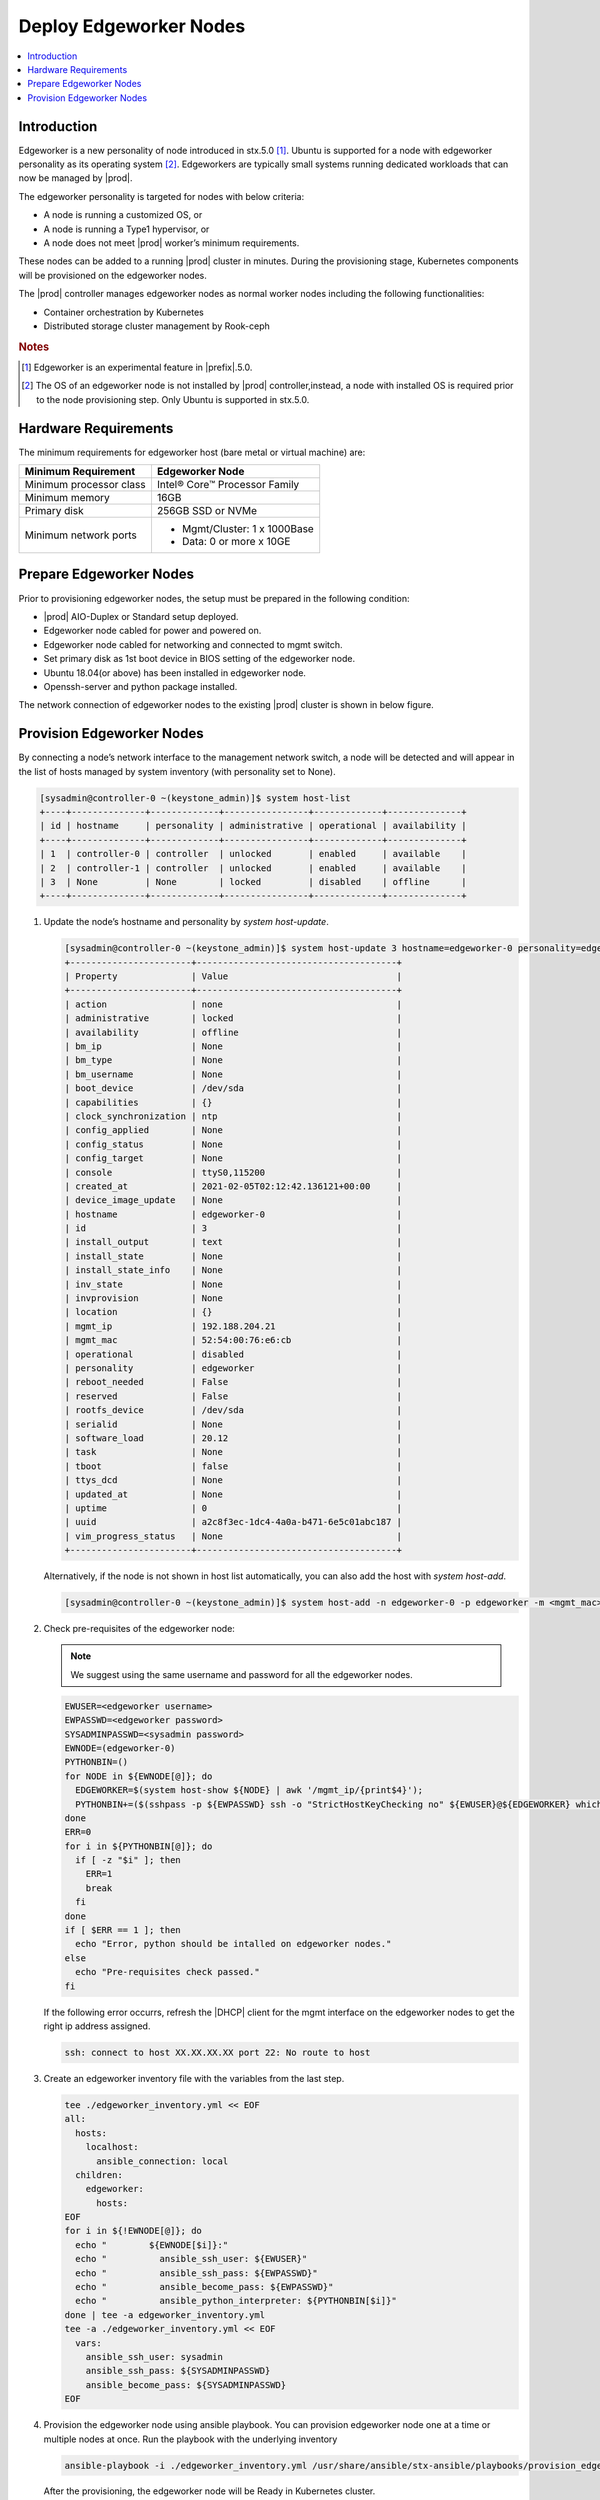 =======================
Deploy Edgeworker Nodes
=======================

.. contents::
   :local:
   :depth: 1

------------
Introduction
------------

Edgeworker is a new personality of node introduced in stx.5.0 [1]_. Ubuntu
is supported for a node with edgeworker personality as its operating system [2]_.
Edgeworkers are typically small systems running dedicated workloads that can now
be managed by |prod|.

The edgeworker personality is targeted for nodes with below criteria:

- A node is running a customized OS, or
- A node is running a Type1 hypervisor, or
- A node does not meet |prod| worker’s minimum requirements.

These nodes can be added to a running |prod| cluster in minutes. During the
provisioning stage, Kubernetes components will be provisioned on the edgeworker
nodes.

The |prod| controller manages edgeworker nodes as normal worker nodes including
the following functionalities:

- Container orchestration by Kubernetes
- Distributed storage cluster management by Rook-ceph

.. rubric:: Notes

.. [1] Edgeworker is an experimental feature in |prefix|.5.0.
.. [2] The OS of an edgeworker node is not installed by |prod| controller,instead, a node with installed OS is required prior to the node provisioning step. Only Ubuntu is supported in stx.5.0.

---------------------
Hardware Requirements
---------------------

The minimum requirements for edgeworker host (bare metal or virtual machine)
are:

+-------------------------+-------------------------------+
| Minimum Requirement     | Edgeworker Node               |
+=========================+===============================+
| Minimum processor class | Intel® Core™ Processor Family |
+-------------------------+-------------------------------+
| Minimum memory          | 16GB                          |
+-------------------------+-------------------------------+
| Primary disk            | 256GB SSD or NVMe             |
+-------------------------+-------------------------------+
| Minimum network ports   | - Mgmt/Cluster: 1 x 1000Base  |
|                         | - Data: 0 or more x 10GE      |
+-------------------------+-------------------------------+

------------------------
Prepare Edgeworker Nodes
------------------------

Prior to provisioning edgeworker nodes, the setup must be prepared in the
following condition:

- |prod| AIO-Duplex or Standard setup deployed.
- Edgeworker node cabled for power and powered on.
- Edgeworker node cabled for networking and connected to mgmt switch.
- Set primary disk as 1st boot device in BIOS setting of the edgeworker node.
- Ubuntu 18.04(or above) has been installed in edgeworker node.
- Openssh-server and python package installed.

The network connection of edgeworker nodes to the existing |prod| cluster is
shown in below figure.

.. image:: figures/edgeworker-deployment.png
   :width: 800

--------------------------
Provision Edgeworker Nodes
--------------------------

By connecting a node’s network interface to the management network switch, a
node will be detected and will appear in the list of hosts managed by system
inventory (with personality set to None).

.. code-block:: bash

    [sysadmin@controller-0 ~(keystone_admin)]$ system host-list
    +----+--------------+-------------+----------------+-------------+--------------+
    | id | hostname     | personality | administrative | operational | availability |
    +----+--------------+-------------+----------------+-------------+--------------+
    | 1  | controller-0 | controller  | unlocked       | enabled     | available    |
    | 2  | controller-1 | controller  | unlocked       | enabled     | available    |
    | 3  | None         | None        | locked         | disabled    | offline      |
    +----+--------------+-------------+----------------+-------------+--------------+

#.  Update the node’s hostname and personality by `system host-update`.

    .. code-block:: bash

        [sysadmin@controller-0 ~(keystone_admin)]$ system host-update 3 hostname=edgeworker-0 personality=edgeworker
        +-----------------------+--------------------------------------+
        | Property              | Value                                |
        +-----------------------+--------------------------------------+
        | action                | none                                 |
        | administrative        | locked                               |
        | availability          | offline                              |
        | bm_ip                 | None                                 |
        | bm_type               | None                                 |
        | bm_username           | None                                 |
        | boot_device           | /dev/sda                             |
        | capabilities          | {}                                   |
        | clock_synchronization | ntp                                  |
        | config_applied        | None                                 |
        | config_status         | None                                 |
        | config_target         | None                                 |
        | console               | ttyS0,115200                         |
        | created_at            | 2021-02-05T02:12:42.136121+00:00     |
        | device_image_update   | None                                 |
        | hostname              | edgeworker-0                         |
        | id                    | 3                                    |
        | install_output        | text                                 |
        | install_state         | None                                 |
        | install_state_info    | None                                 |
        | inv_state             | None                                 |
        | invprovision          | None                                 |
        | location              | {}                                   |
        | mgmt_ip               | 192.188.204.21                       |
        | mgmt_mac              | 52:54:00:76:e6:cb                    |
        | operational           | disabled                             |
        | personality           | edgeworker                           |
        | reboot_needed         | False                                |
        | reserved              | False                                |
        | rootfs_device         | /dev/sda                             |
        | serialid              | None                                 |
        | software_load         | 20.12                                |
        | task                  | None                                 |
        | tboot                 | false                                |
        | ttys_dcd              | None                                 |
        | updated_at            | None                                 |
        | uptime                | 0                                    |
        | uuid                  | a2c8f3ec-1dc4-4a0a-b471-6e5c01abc187 |
        | vim_progress_status   | None                                 |
        +-----------------------+--------------------------------------+

    Alternatively, if the node is not shown in host list automatically, you can
    also add the host with `system host-add`.

    .. code-block:: bash

        [sysadmin@controller-0 ~(keystone_admin)]$ system host-add -n edgeworker-0 -p edgeworker -m <mgmt_mac>

#.  Check pre-requisites of the edgeworker node:

    .. note::

        We suggest using the same username and password for all the edgeworker nodes.

    .. code-block:: bash

        EWUSER=<edgeworker username>
        EWPASSWD=<edgeworker password>
        SYSADMINPASSWD=<sysadmin password>
        EWNODE=(edgeworker-0)
        PYTHONBIN=()
        for NODE in ${EWNODE[@]}; do
          EDGEWORKER=$(system host-show ${NODE} | awk '/mgmt_ip/{print$4}');
          PYTHONBIN+=($(sshpass -p ${EWPASSWD} ssh -o "StrictHostKeyChecking no" ${EWUSER}@${EDGEWORKER} which python));
        done
        ERR=0
        for i in ${PYTHONBIN[@]}; do
          if [ -z "$i" ]; then
            ERR=1
            break
          fi
        done
        if [ $ERR == 1 ]; then
          echo "Error, python should be intalled on edgeworker nodes."
        else
          echo "Pre-requisites check passed."
        fi

    If the following error occurrs, refresh the |DHCP| client for the mgmt interface on the edgeworker nodes to get the right ip address assigned.

    .. code-block:: none

        ssh: connect to host XX.XX.XX.XX port 22: No route to host

#.  Create an edgeworker inventory file with the variables from the last step.

    .. code-block:: none

        tee ./edgeworker_inventory.yml << EOF
        all:
          hosts:
            localhost:
              ansible_connection: local
          children:
            edgeworker:
              hosts:
        EOF
        for i in ${!EWNODE[@]}; do
          echo "        ${EWNODE[$i]}:"
          echo "          ansible_ssh_user: ${EWUSER}"
          echo "          ansible_ssh_pass: ${EWPASSWD}"
          echo "          ansible_become_pass: ${EWPASSWD}"
          echo "          ansible_python_interpreter: ${PYTHONBIN[$i]}"
        done | tee -a edgeworker_inventory.yml
        tee -a ./edgeworker_inventory.yml << EOF
          vars:
            ansible_ssh_user: sysadmin
            ansible_ssh_pass: ${SYSADMINPASSWD}
            ansible_become_pass: ${SYSADMINPASSWD}
        EOF

#.  Provision the edgeworker node using ansible playbook. You can provision
    edgeworker node one at a time or multiple nodes at once. Run the playbook
    with the underlying inventory

    .. code-block:: bash

        ansible-playbook -i ./edgeworker_inventory.yml /usr/share/ansible/stx-ansible/playbooks/provision_edgeworker.yml

    After the provisioning, the edgeworker node will be Ready in Kubernetes
    cluster.

    .. code-block:: bash

        TASK [provision-edgeworker/prepare-edgeworker/kubernetes : set_fact] *********************************************************************************************************
        ok: [edgeworker-0]

        TASK [provision-edgeworker/prepare-edgeworker/kubernetes : Pull k8s gcr images from controller registry to edgeworker-0] *****************************************************
        changed: [edgeworker-0]

        RUNNING HANDLER [provision-edgeworker/prepare-edgeworker/kubernetes : Restart kubelet] ***************************************************************************************
        changed: [edgeworker-0]

        PLAY [localhost] *************************************************************************************************************************************************************

        TASK [provision-edgeworker/prepare-controller/cleanup : Cleanup temporary files] *********************************************************************************************
        changed: [localhost]

        TASK [provision-edgeworker/prepare-controller/cleanup : Remove the provision flag] *******************************************************************************************
        changed: [localhost]

        PLAY RECAP *******************************************************************************************************************************************************************
        edgeworker-0               : ok=54   changed=10   unreachable=0    failed=0
        localhost                  : ok=31   changed=19   unreachable=0    failed=0

    .. code-block:: bash

        [sysadmin@controller-0 ~(keystone_admin)]$ kubectl get node
        NAME           STATUS   ROLES    AGE   VERSION
        controller-0   Ready    master   42h   v1.18.1
        controller-1   Ready    master   42h   v1.18.1
        edgeworker-0   Ready    <none>   21m   v1.18.1

.. note::

    The edgeworker nodes will remain locked/disabled/offline in the host inventory list in stx5.0.
